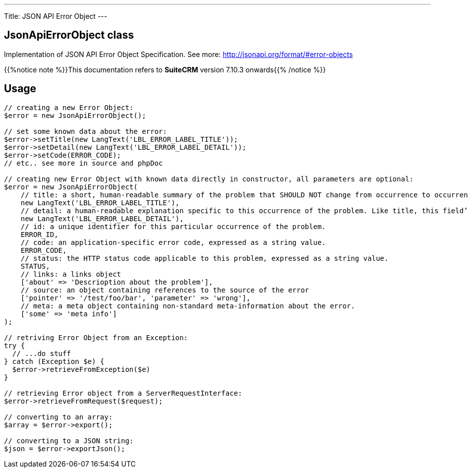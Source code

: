 ---
Title: JSON API Error Object
---

== JsonApiErrorObject class

Implementation of JSON API Error Object Specification. 
See more: http://jsonapi.org/format/#error-objects[^]

{{%notice note %}}This documentation refers to *SuiteCRM* version 7.10.3 onwards{{% /notice %}}

== Usage

[source,php]
--

// creating a new Error Object:
$error = new JsonApiErrorObject();

// set some known data about the error:
$error->setTitle(new LangText('LBL_ERROR_LABEL_TITLE'));
$error->setDetail(new LangText('LBL_ERROR_LABEL_DETAIL'));
$error->setCode(ERROR_CODE);
// etc.. see more in source and phpDoc

// creating new Error Object with known data directly in constructor, all parameters are optional:
$error = new JsonApiErrorObject(
    // title: a short, human-readable summary of the problem that SHOULD NOT change from occurrence to occurrence of the problem, except for purposes of localization.
    new LangText('LBL_ERROR_LABEL_TITLE'),      
    // detail: a human-readable explanation specific to this occurrence of the problem. Like title, this field’s value can be localized.
    new LangText('LBL_ERROR_LABEL_DETAIL'),     
    // id: a unique identifier for this particular occurrence of the problem.
    ERROR_ID,                                   
    // code: an application-specific error code, expressed as a string value.
    ERROR_CODE,                                 
    // status: the HTTP status code applicable to this problem, expressed as a string value.
    STATUS,                                     
    // links: a links object
    ['about' => 'Descrioption about the problem'],          
    // source: an object containing references to the source of the error
    ['pointer' => '/test/foo/bar', 'parameter' => 'wrong'], 
    // meta: a meta object containing non-standard meta-information about the error.
    ['some' => 'meta info']                     
);

// retriving Error Object from an Exception:
try {
  // ...do stuff
} catch (Exception $e) {
  $error->retrieveFromException($e)
}

// retrieving Error object from a ServerRequestInterface:
$error->retrieveFromRequest($request);

// converting to an array:
$array = $error->export();

// converting to a JSON string:
$json = $error->exportJson();

--

